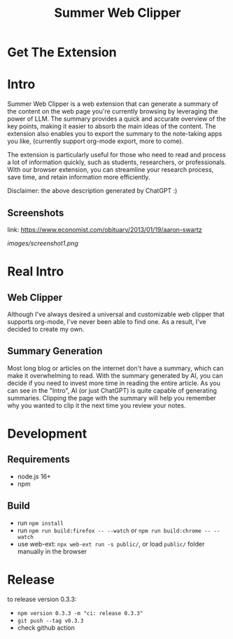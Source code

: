 #+title: Summer Web Clipper

* Get The Extension
[[https://addons.mozilla.org/en-US/firefox/addon/summer-web-clipper/][file:images/firefox.png]]
[[https://chrome.google.com/webstore/detail/summer-web-clipper/hicbccicghgmlcmcdfjcjpcdhpddhjni][file:images/chrome.png]]

* Intro
Summer Web Clipper is a web extension that can generate a summary of the content on the web page you're currently browsing by leveraging the power of LLM. The summary provides a quick and accurate overview of the key points, making it easier to absorb the main ideas of the content. The extension also enables you to export the summary to the note-taking apps you like, (currently support org-mode export, more to come).

The extension is particularly useful for those who need to read and process a lot of information quickly, such as students, researchers, or professionals. With our browser extension, you can streamline your research process, save time, and retain information more efficiently.

Disclaimer: the above description generated by ChatGPT :)

** Screenshots
link: https://www.economist.com/obituary/2013/01/19/aaron-swartz
#+attr_html: :width 600px
[[images/screenshot1.png]]

* Real Intro
** Web Clipper
Although I've always desired a universal and customizable web clipper that supports org-mode, I've never been able to find one. As a result, I've decided to create my own.

** Summary Generation
Most long blog or articles on the internet don't have a summary, which can make it overwhelming to read. With the summary generated by AI, you can decide if you need to invest more time in reading the entire article. As you can see in the "Intro", AI (or just ChatGPT) is quite capable of generating summaries. Clipping the page with the summary will help you remember why you wanted to clip it the next time you review your notes.

* Development
** Requirements
- node.js 16+
- npm

** Build
- run =npm install=
- run =npm run build:firefox -- --watch= or =npm run build:chrome -- --watch=
- use web-ext: =npx web-ext run -s public/=, or load =public/= folder manually in the browser

* Release
to release version 0.3.3:
- =npm version 0.3.3 -m "ci: release 0.3.3"=
- =git push --tag v0.3.3=
- check github action
